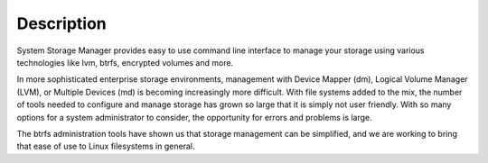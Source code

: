 Description
===========

System Storage Manager provides easy to use command line interface to manage
your storage using various technologies like lvm, btrfs, encrypted volumes and
more.

In more sophisticated enterprise storage environments, management with Device
Mapper (dm), Logical Volume Manager (LVM), or Multiple Devices (md) is
becoming increasingly more difficult.  With file systems added to the mix, the
number of tools needed to configure and manage storage has grown so large that
it is simply not user friendly.  With so many options for a system
administrator to consider, the opportunity for errors and problems is large.

The btrfs administration tools have shown us that storage management can be
simplified, and we are working to bring that ease of use to Linux filesystems
in general.


